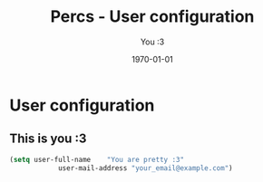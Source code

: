#+TITLE:    Percs - User configuration
#+AUTHOR:   You :3
#+EMAIL:    your_email@example.com
#+DATE:     1970-01-01
#+PROPERTY: header-args+ :tangle "~/.emacs.d/config.user.el" :comments link
#+ARCHIVE:  ::* Archived

* User configuration
** This is you :3
#+begin_src emacs-lisp
	(setq user-full-name    "You are pretty :3"
				user-mail-address "your_email@example.com")
#+end_src

